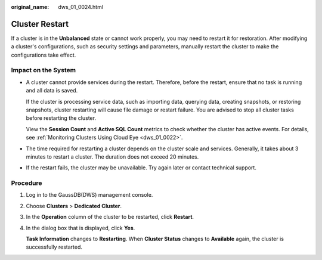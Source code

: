 :original_name: dws_01_0024.html

.. _dws_01_0024:

Cluster Restart
===============

If a cluster is in the **Unbalanced** state or cannot work properly, you may need to restart it for restoration. After modifying a cluster's configurations, such as security settings and parameters, manually restart the cluster to make the configurations take effect.

Impact on the System
--------------------

-  A cluster cannot provide services during the restart. Therefore, before the restart, ensure that no task is running and all data is saved.

   If the cluster is processing service data, such as importing data, querying data, creating snapshots, or restoring snapshots, cluster restarting will cause file damage or restart failure. You are advised to stop all cluster tasks before restarting the cluster.

   View the **Session Count** and **Active SQL Count** metrics to check whether the cluster has active events. For details, see :ref:`Monitoring Clusters Using Cloud Eye <dws_01_0022>`.

-  The time required for restarting a cluster depends on the cluster scale and services. Generally, it takes about 3 minutes to restart a cluster. The duration does not exceed 20 minutes.

-  If the restart fails, the cluster may be unavailable. Try again later or contact technical support.

Procedure
---------

#. Log in to the GaussDB(DWS) management console.

#. Choose **Clusters** > **Dedicated Cluster**.

#. In the **Operation** column of the cluster to be restarted, click **Restart**.

#. In the dialog box that is displayed, click **Yes**.

   **Task Information** changes to **Restarting**. When **Cluster Status** changes to **Available** again, the cluster is successfully restarted.
